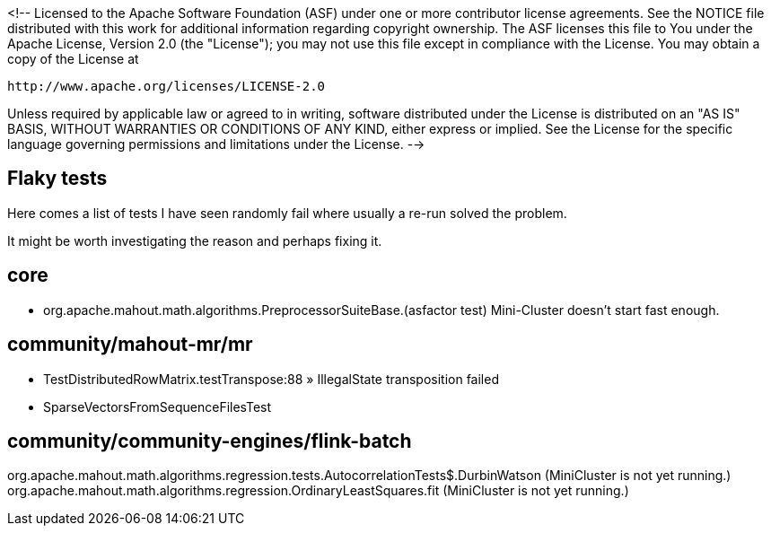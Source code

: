 <!--
Licensed to the Apache Software Foundation (ASF) under one or more
contributor license agreements.  See the NOTICE file distributed with
this work for additional information regarding copyright ownership.
The ASF licenses this file to You under the Apache License, Version 2.0
(the "License"); you may not use this file except in compliance with
the License.  You may obtain a copy of the License at

    http://www.apache.org/licenses/LICENSE-2.0

Unless required by applicable law or agreed to in writing, software
distributed under the License is distributed on an "AS IS" BASIS,
WITHOUT WARRANTIES OR CONDITIONS OF ANY KIND, either express or implied.
See the License for the specific language governing permissions and
limitations under the License.
-->

== Flaky tests

Here comes a list of tests I have seen randomly fail where usually a re-run solved the problem.

It might be worth investigating the reason and perhaps fixing it.

== core

- org.apache.mahout.math.algorithms.PreprocessorSuiteBase.(asfactor test)
Mini-Cluster doesn't start fast enough.

== community/mahout-mr/mr

- TestDistributedRowMatrix.testTranspose:88 » IllegalState transposition failed
- SparseVectorsFromSequenceFilesTest

== community/community-engines/flink-batch

org.apache.mahout.math.algorithms.regression.tests.AutocorrelationTests$.DurbinWatson (MiniCluster is not yet running.)
org.apache.mahout.math.algorithms.regression.OrdinaryLeastSquares.fit (MiniCluster is not yet running.)

